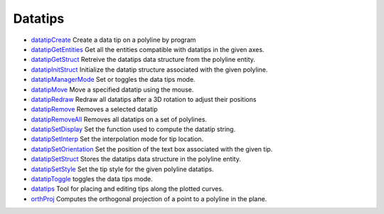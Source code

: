 


Datatips
~~~~~~~~


+ `datatipCreate`_ Create a data tip on a polyline by program
+ `datatipGetEntities`_ Get all the entities compatible with datatips
  in the given axes.
+ `datatipGetStruct`_ Retreive the datatips data structure from the
  polyline entity.
+ `datatipInitStruct`_ Initialize the datatip structure associated
  with the given polyline.
+ `datatipManagerMode`_ Set or toggles the data tips mode.
+ `datatipMove`_ Move a specified datatip using the mouse.
+ `datatipRedraw`_ Redraw all datatips after a 3D rotation to adjust
  their positions
+ `datatipRemove`_ Removes a selected datatip
+ `datatipRemoveAll`_ Removes all datatips on a set of polylines.
+ `datatipSetDisplay`_ Set the function used to compute the datatip
  string.
+ `datatipSetInterp`_ Set the interpolation mode for tip location.
+ `datatipSetOrientation`_ Set the position of the text box associated
  with the given tip.
+ `datatipSetStruct`_ Stores the datatips data structure in the
  polyline entity.
+ `datatipSetStyle`_ Set the tip style for the given polyline
  datatips.
+ `datatipToggle`_ toggles the data tips mode.
+ `datatips`_ Tool for placing and editing tips along the plotted
  curves.
+ `orthProj`_ Computes the orthogonal projection of a point to a
  polyline in the plane.


.. _datatipSetDisplay: datatipSetDisplay.html
.. _datatipSetOrientation: datatipSetOrientation.html
.. _datatipRemove: datatipRemove.html
.. _datatipSetStyle: datatipSetStyle.html
.. _orthProj: orthProj.html
.. _datatipRedraw: datatipRedraw.html
.. _datatipCreate: datatipCreate.html
.. _datatipToggle: datatipToggle.html
.. _datatipManagerMode: datatipManagerMode.html
.. _datatipSetStruct: datatipSetStruct.html
.. _datatipMove: datatipMove.html
.. _datatipRemoveAll: datatipRemoveAll.html
.. _datatipSetInterp: datatipSetInterp.html
.. _datatipInitStruct: datatipInitStruct.html
.. _datatipGetEntities: datatipGetEntities.html
.. _datatipGetStruct: datatipGetStruct.html
.. _datatips: datatips.html


